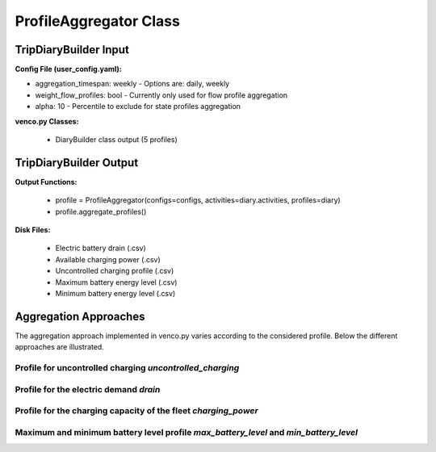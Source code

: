 .. venco.py documentation source file, created for sphinx

.. _profileaggregator:


ProfileAggregator Class
===================================


.. image:: ../figures/IOprofileaggregator.svg
	:width: 800
	:align: center

TripDiaryBuilder Input
---------------------------------------------------
**Config File (user_config.yaml):**

* aggregation_timespan: weekly - Options are: daily, weekly
* weight_flow_profiles: bool - Currently only used for flow profile aggregation
* alpha: 10 - Percentile to exclude for state profiles aggregation


**venco.py Classes:**

 * DiaryBuilder class output (5 profiles)


TripDiaryBuilder Output
---------------------------------------------------
**Output Functions:**

 * profile = ProfileAggregator(configs=configs, activities=diary.activities, profiles=diary)
 * profile.aggregate_profiles()


**Disk Files:**

 * Electric battery drain (.csv)
 * Available charging power (.csv)
 * Uncontrolled charging profile (.csv)
 * Maximum battery energy level (.csv)
 * Minimum battery energy level (.csv)


Aggregation Approaches
---------------------------------------------------

The aggregation approach implemented in venco.py varies according to the considered profile.
Below the different approaches are illustrated.


Profile for uncontrolled charging `uncontrolled_charging`
#################################################################


Profile for the electric demand `drain`
#################################################################


Profile for the charging capacity of the fleet `charging_power`
############################################################


Maximum and minimum battery level profile `max_battery_level` and `min_battery_level`
#################################################################